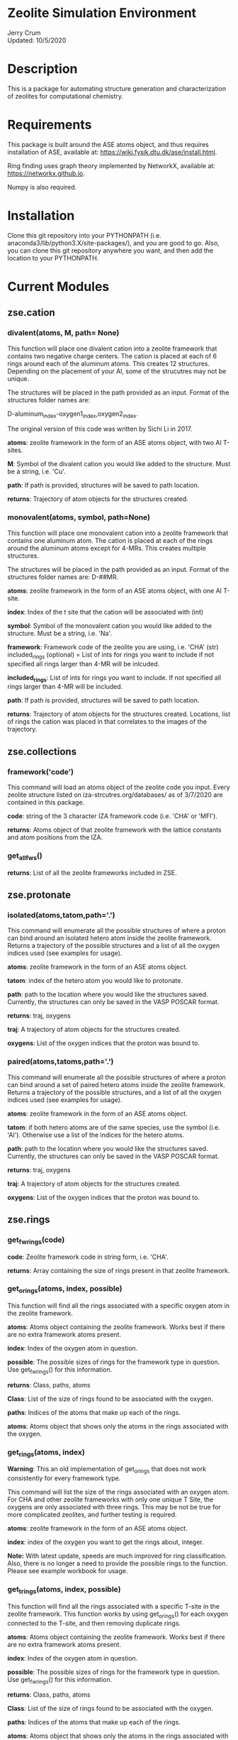 * Zeolite Simulation Environment
Jerry Crum \\
Updated: 10/5/2020

* Description
This is a package for automating structure generation and characterization of zeolites for computational chemistry.

* Requirements
This package is built around the ASE atoms object, and thus requires installation of ASE, available at: https://wiki.fysik.dtu.dk/ase/install.html.

Ring finding uses graph theory implemented by NetworkX, available at: https://networkx.github.io.

Numpy is also required.

* Installation

Clone this git repository into your PYTHONPATH (i.e. anaconda3/lib/python3.X/site-packages/), and you are good to go. Also, you can clone this git repository anywhere you want, and then add the location to your PYTHONPATH.

* Current Modules

** zse.cation

*** divalent(atoms, M, path= None)

This function will place one divalent cation into a zeolite framework that contains two negative charge centers. The cation is placed at each of 6 rings around each of the aluminum atoms. This creates 12 structures. Depending on the placement of your Al, some of the strucutres may not be unique.

The structures will be placed in the path provided as an input. Format of the structures folder names are:

D-aluminum_index-oxygen1_index,oxygen2_index.

The original version of this code was written by Sichi Li in 2017.

*atoms*: zeolite framework in the form of an ASE atoms object, with two Al T-sites.

*M*: Symbol of the divalent cation you would like added to the structure. Must be a string, i.e. 'Cu'.

*path*: If path is provided, structures will be saved to path location.

*returns*: Trajectory of atom objects for the structures created.

*** monovalent(atoms, symbol, path=None)

This function will place one monovalent cation into a zeolite framework that contains one aluminum atom. The cation is placed at each of the rings around the aluminum atoms except for 4-MRs. This creates multiple structures.

The structures will be placed in the path provided as an input. Format of the structures folder names are: D-##MR.

*atoms*: zeolite framework in the form of an ASE atoms object, with one Al T-site.

*index*: Index of the t site that the cation will be associated with (int)

*symbol*: Symbol of the monovalent cation you would like added to the structure. Must be a string, i.e. 'Na'.

*framework*: Framework code of the zeolite you are using, i.e. 'CHA' (str) included_rings (optional) = List of ints for rings you want to include if not specified all rings larger than 4-MR will be inlcuded.

*included_rings*: List of ints for rings you want to include. If not specified all rings larger than 4-MR will be included.

*path*: If path is provided, structures will be saved to path location.

*returns*: Trajectory of atom objects for the structures created. Locations, list of rings the cation was placed in that correlates to the images of the trajectory.
** zse.collections

*** framework('code')

This command will load an atoms object of the zeolite code you input. Every zeolite structure listed on iza-strcutres.org/databases/ as of 3/7/2020 are contained in this package.

*code*: string of the 3 character IZA framework code (i.e. 'CHA' or 'MFI').

*returns*: Atoms object of that zeolite framework with the lattice constants and atom positions from the IZA.

*** get_all_fws()

*returns*: List of all the zeolite frameworks included in ZSE.
** zse.protonate

*** isolated(atoms,tatom,path='.')

This command will enumerate all the possible structures of where a proton can bind around an isolated hetero atom inside the zeolite framework. Returns a trajectory of the possible structures and a list of all the oxygen indices used (see examples for usage).

*atoms*: zeolite framework in the form of an ASE atoms object.

*tatom*: index of the hetero atom you would like to protonate.

*path*: path to the location where you would like the structures saved. Currently, the structures can only be saved in the VASP POSCAR format.

*returns*: traj, oxygens

*traj*: A trajectory of atom objects for the structures created.

*oxygens*: List of the oxygen indices that the proton was bound to.

*** paired(atoms,tatoms,path='.')

This command will enumerate all the possible structures of where a proton can bind around a set of paired hetero atoms inside the zeolite framework. Returns a trajectory of the possible structures, and a list of all the oxygen indices used (see examples for usage).

*atoms*: zeolite framework in the form of an ASE atoms object.

*tatom*: if both hetero atoms are of the same species, use the symbol (i.e. 'Al'). Otherwise use a list of the indices for the hetero atoms.

*path*: path to the location where you would like the structures saved. Currently, the structures can only be saved in the VASP POSCAR format.

*returns*: traj, oxygens

*traj*: A trajectory of atom objects for the structures created.

*oxygens*: List of the oxygen indices that the proton was bound to.

** zse.rings

*** get_fwrings(code)

*code*: Zeolite framework code in string form, i.e. 'CHA'.

*returns*: Array containing the size of rings present in that zeolite framework.


*** get_orings(atoms, index, possible)

This function will find all the rings associated with a specific oxygen atom in the zeolite framework.

*atoms*: Atoms object containing the zeolite framework. Works best if there are no extra framework atoms present.

*index*: Index of the oxygen atom in question.

*possible*: The possible sizes of rings for the framework type in question. Use get_fwrings() for this information.

*returns*: Class, paths, atoms

*Class*: List of the size of rings found to be associated with the oxygen.

*paths*: Indices of the atoms that make up each of the rings.

*atoms*: Atoms object that shows only the atoms in the rings associated with the oxygen.


*** get_rings(atoms, index)

*Warning*: This an old implementation of get_orings that does not work consistently for every framework type.

This command will list the size of the rings associated with an oxygen atom. For CHA and other zeolite frameworks with only one unique T Site, the oxygens are only associated with three rings. This may be not be true for more complicated zeolites, and further testing is required.

*atoms*: zeolite framework in the form of an ASE atoms object.

*index*: index of the oxygen you want to get the rings about, integer.

*Note:* With latest update, speeds are much improved for ring classification. Also, there is no longer a need to provide the possible rings to the function. Please see example workbook for usage.


*** get_trings(atoms, index, possible)

This function will find all the rings associated with a specific T-site in the zeolite framework. This function works by using get_orings() for each oxygen connected to the T-site, and then removing duplicate rings.

*atoms*: Atoms object containing the zeolite framework. Works best if there are no extra framework atoms present.

*index*: Index of the oxygen atom in question.

*possible*: The possible sizes of rings for the framework type in question. Use get_fwrings() for this information.

*returns*: Class, paths, atoms

*Class*: List of the size of rings found to be associated with the oxygen.

*paths*: Indices of the atoms that make up each of the rings.

*atoms*: Atoms object that shows only the atoms in the rings associated with the oxygen.


*** find_orings(G, index, possible)

This is a helper function for get_trings(), it is not really meant to be used on it's own.

*** remove_dups(rings)

This is a helper function that removes duplicate rings found during use of get_orings(), get_trings(), and unique_rings(). It is not really intended to be used on it's own.


*** remove_sec(rings)

This is a helper function that removes secondary rings (random paths through the framework) found during use of get_orings(), get_trings(), and unique_rings(). It is not really intended to be used on it's own.


*** tring_driver(code)

This is a helper function for get_trings(), and unique_rings(). It is not intended to be used on it's own.

*** unique_rings(code)

This function will find all of the unique rings in a framework of sizes contained in the possible rings from get_fwrings().

*code*: Zeolite framework code in string form, i.e. 'CHA'.

*returns*: unique_tsites, unique_full, trajectories

*unique_tsites*: Dictionary containing all the unique rings of each size present in the framework, listed by the T-sites in the ring. If you have used this code on CHA, and you would like to see the list of 8-MR T-sites, type: // unique_tistes[8].

*unique_full*: Dictionary containing all the unique rings of each size present in the framework, listed by all the atom indices that make up each ring. If you have used this code on CHA, and you would like to the list of 8-MR indices, type: // unique_full[8].

*trajectories*: Dictionary containing all the atoms objects for each ring found. If you have this used this code on CHA, and you want to visualize the 8-MR, type: // from ase.visualize import view // view trajectories[8].

** zse.substitute

*** tsub(atoms,index,new_atom)

This command will replace one atom in the zeolite framework with a new of your choosing.

*atoms*: zeolite framework in the form of an ASE atoms object.

*index*: index of the atom you would like to change into a new element.

*new_atom*: symbol of the element you would like to change index into, must be string.

*returns*: Atoms object of the structure with the substitution.
* Future Inclusions

T Site Pair Identification

* Contributions

If there is something you would like to see added to this package, or if you would like to contribute, please email me at jcrum@nd.edu.

* Acknowledgments
** Contributors

Jerry Crum, Justin Crum, Sichi Li, Yujia Wang, William Schneider

** Testers

Craig Waitt, Jian Ren Lim, Elsa Koninckz

